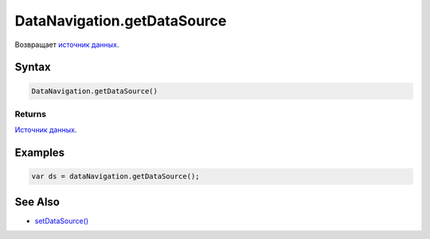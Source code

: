 DataNavigation.getDataSource
============================

Возвращает `источник
данных <../../../Core/DataSources/BaseDataSource/>`__.

Syntax
------

.. code:: js

    DataNavigation.getDataSource()

Returns
~~~~~~~

`Источник данных <../../../Core/DataSources/BaseDataSource/>`__.

Examples
--------

.. code:: js

    var ds = dataNavigation.getDataSource();

See Also
--------

-  `setDataSource() <../DataNavigation.setDataSource.html>`__

